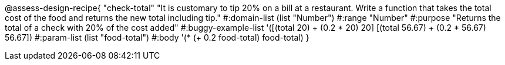 
@assess-design-recipe{
  "check-total"
    "It is customary to tip 20% on a bill at a restaurant. Write
    a function that takes the total cost of the food and returns
    the new total including tip."
#:domain-list (list "Number")
#:range "Number"
#:purpose "Returns the total of a check with 20% of the cost
added"
#:buggy-example-list 
'([(total 20) ((+ (0.2 * 20) 20))]
  [(total 56.67) ((+ (0.2 * 56.67) 56.67))])
#:param-list (list "food-total")
#:body '(* (+ 0.2 food-total) food-total)
}
                       
                                
